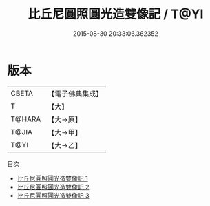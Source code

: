 #+TITLE: 比丘尼圓照圓光造雙像記 / T@YI

#+DATE: 2015-08-30 20:33:06.362352
* 版本
 |     CBETA|【電子佛典集成】|
 |         T|【大】     |
 |    T@HARA|【大→原】   |
 |     T@JIA|【大→甲】   |
 |      T@YI|【大→乙】   |
目次
 - [[file:KR6j0467_001.txt][比丘尼圓照圓光造雙像記 1]]
 - [[file:KR6j0467_002.txt][比丘尼圓照圓光造雙像記 2]]
 - [[file:KR6j0467_003.txt][比丘尼圓照圓光造雙像記 3]]
